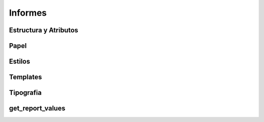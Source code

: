 .. _informes:


Informes
########


Estructura y Atributos
**********************


Papel
*****


Estilos
*******


Templates
*********


Tipografia
**********


get_report_values
*****************
